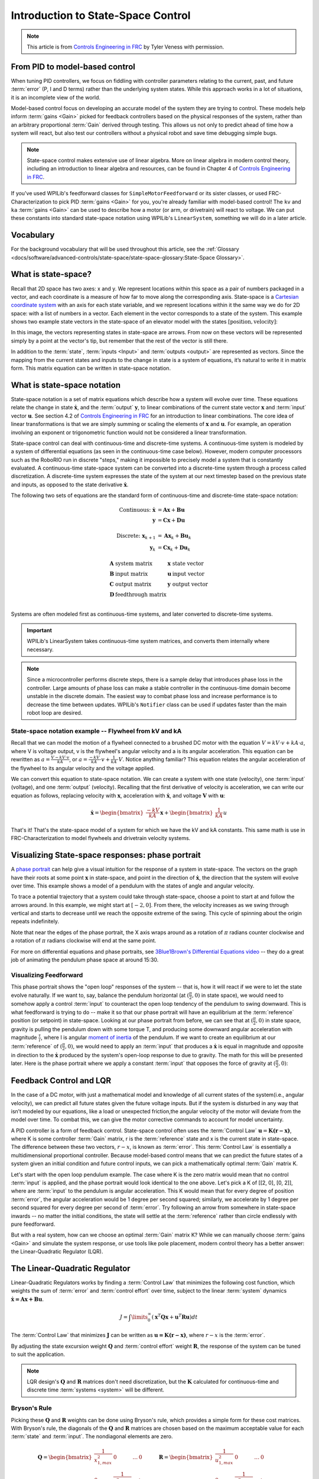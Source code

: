 Introduction to State-Space Control
===================================

.. note:: This article is from `Controls Engineering in FRC <https://file.tavsys.net/control/controls-engineering-in-frc.pdf>`__ by Tyler Veness with permission.

From PID to model-based control
-------------------------------

When tuning PID controllers, we focus on fiddling with controller parameters relating to the current, past, and future :term:`error` (P, I and D terms) rather than the underlying system states. While this approach works in a lot of situations, it is an incomplete view of the world.

Model-based control focus on developing an accurate model of the system they are trying to control. These models help inform :term:`gains <Gain>` picked for feedback controllers based on the physical responses of the system, rather than an arbitrary proportional :term:`Gain` derived through testing. This allows us not only to predict ahead of time how a system will react, but also test our controllers without a physical robot and save time debugging simple bugs.

.. note:: State-space control makes extensive use of linear algebra. More on linear algebra in modern control theory, including an introduction to linear algebra and resources, can be found in Chapter 4 of `Controls Engineering in FRC <https://file.tavsys.net/control/controls-engineering-in-frc.pdf>`__.

If you've used WPILib's feedforward classes for ``SimpleMotorFeedforward`` or its sister classes, or used FRC-Characterization to pick PID :term:`gains <Gain>` for you, you're already familiar with model-based control! The ``kv`` and ``ka`` :term:`gains <Gain>` can be used to describe how a motor (or arm, or drivetrain) will react to voltage. We can put these constants into standard state-space notation using WPILib's ``LinearSystem``, something we will do in a later article.

Vocabulary
----------

For the background vocabulary that will be used throughout this article, see the :ref:`Glossary <docs/software/advanced-controls/state-space/state-space-glossary:State-Space Glossary>`.

What is state-space?
--------------------

Recall that 2D space has two axes: x and y. We represent locations within this space as a pair of numbers packaged in a vector, and each coordinate is a measure of how far to move along the corresponding axis. State-space is a `Cartesian coordinate system <https://en.wikipedia.org/wiki/Cartesian_coordinate_system>`__ with an axis for each state variable, and we represent locations within it the same way we do for 2D space: with a list of numbers in a vector. Each element in the vector corresponds to a state of the system. This example shows two example state vectors in the state-space of an elevator model with the states :math:`[\text{position}, \text{velocity}]`:

.. image:: images/state-space-graph.png

In this image, the vectors representing states in state-space are arrows. From now on these vectors will be represented simply by a point at the vector's tip, but remember that the rest of the vector is still there.

In addition to the :term:`state`, :term:`inputs <Input>` and :term:`outputs <output>` are represented as vectors. Since the mapping from the current states and inputs to the change in state is a system of equations, it’s natural to write it in matrix form. This matrix equation can be written in state-space notation.

What is state-space notation
----------------------------

State-space notation is a set of matrix equations which describe how a system will evolve over time. These equations relate the change in state :math:`\dot{\mathbf{x}}`, and the :term:`output` :math:`\mathbf{y}`, to linear combinations of the current state vector :math:`\mathbf{x}` and :term:`input` vector :math:`\mathbf{u}`. See section 4.2 of `Controls Engineering in FRC <https://file.tavsys.net/control/controls-engineering-in-frc.pdf>`__ for an introduction to linear combinations. The core idea of linear transformations is that we are simply summing or scaling the elements of :math:`\mathbf{x}` and :math:`\mathbf{u}`. For example, an operation involving an exponent or trigonometric function would not be considered a linear transformation.

State-space control can deal with continuous-time and discrete-time systems. A continuous-time system is modeled by a system of differential equations (as seen in the continuous-time case below). However, modern computer processors such as the RoboRIO run in discrete "steps," making it impossible to precisely model a system that is constantly evaluated. A continuous-time state-space system can be converted into a discrete-time system through a process called discretization. A discrete-time system expresses the state of the system at our next timestep based on the previous state and inputs, as opposed to the state derivative :math:`\dot{\mathbf{x}}`.

The following two sets of equations are the standard form of continuous-time and discrete-time state-space notation:

.. math::
    \text{Continuous: }
    \dot{\mathbf{x}} &= \mathbf{A}\mathbf{x} + \mathbf{B}\mathbf{u} \\
    \mathbf{y} &= \mathbf{C}\mathbf{x} + \mathbf{D}\mathbf{u} \\
    \nonumber \\
    \text{Discrete: }
    \mathbf{x}_{k+1} &= \mathbf{A}\mathbf{x}_k + \mathbf{B}\mathbf{u}_k \\
    \mathbf{y}_k &= \mathbf{C}\mathbf{x}_k + \mathbf{D}\mathbf{u}_k

.. math::
    \begin{array}{llll}
      \mathbf{A} & \text{system matrix}      & \mathbf{x} & \text{state vector} \\
      \mathbf{B} & \text{input matrix}       & \mathbf{u} & \text{input vector} \\
      \mathbf{C} & \text{output matrix}      & \mathbf{y} & \text{output vector} \\
      \mathbf{D} & \text{feedthrough matrix} &  &  \\
    \end{array}

Systems are often modeled first as continuous-time systems, and later converted to discrete-time systems.

.. important:: WPILib's LinearSystem takes continuous-time system matrices, and converts them internally where necessary.

.. note:: Since a microcontroller performs discrete steps, there is a sample delay that introduces phase loss in the controller. Large amounts of phase loss can make a stable controller in the continuous-time domain become unstable in the discrete domain. The easiest way to combat phase loss and increase performance is to decrease the time between updates. WPILib's ``Notifier`` class can be used if updates faster than the main robot loop are desired.

State-space notation example -- Flywheel from kV and kA
~~~~~~~~~~~~~~~~~~~~~~~~~~~~~~~~~~~~~~~~~~~~~~~~~~~~~~~

Recall that we can model the motion of a flywheel connected to a brushed DC motor with the equation :math:`V = kV \cdot v + kA \cdot a`, where V is voltage output, v is the flywheel's angular velocity and a is its angular acceleration. This equation can be rewritten as :math:`a = \frac{V - kV \cdot v}{kA}`, or :math:`a = \frac{-kV}{kA} \cdot v + \frac{1}{kA} \cdot V`. Notice anything familiar? This equation relates the angular acceleration of the flywheel to its angular velocity and the voltage applied.

We can convert this equation to state-space notation. We can create a system with one state (velocity), one :term:`input` (voltage), and one :term:`output` (velocity). Recalling that the first derivative of velocity is acceleration, we can write our equation as follows, replacing velocity with :math:`\mathbf{x}`, acceleration with :math:`\mathbf{\dot{x}}`, and voltage :math:`\mathbf{V}` with :math:`\mathbf{u}`:

.. math::
    \mathbf{\dot{x}} = \begin{bmatrix}\frac{-kV}{kA}\end{bmatrix} \mathbf{x} + \begin{bmatrix}\frac{1}{kA}\end{bmatrix} u

That's it! That's the state-space model of a system for which we have the kV and kA constants. This same math is use in FRC-Characterization to model flywheels and drivetrain velocity systems.

Visualizing State-space responses: phase portrait
-------------------------------------------------

A `phase portrait <https://en.wikipedia.org/wiki/Phase_portrait>`__ can help give a visual intuition for the response of a system in state-space. The vectors on the graph have their roots at some point :math:`\mathbf{x}` in state-space, and point in the direction of :math:`\mathbf{\dot{x}}`, the direction that the system will evolve over time. This example shows a model of a pendulum with the states of angle and angular velocity.

.. .. raw:: html

..     <div style="text-align: center; margin-bottom: 2em;">
..     <iframe width="100%" height="350" src="https://raw.githubusercontent.com/mcm001/state-space-animations/master/videos/phase-space/720p30/PendulumCirclingOrigin.mp4" frameborder="0" allow="autoplay; encrypted-media" allowfullscreen></iframe>
..     </div>


To trace a potential trajectory that a system could take through state-space, choose a point to start at and follow the arrows around. In this example, we might start at :math:`[-2, 0]`. From there, the velocity increases as we swing through vertical and starts to decrease until we reach the opposite extreme of the swing. This cycle of spinning about the origin repeats indefinitely.

.. image:: images/pendulum-markedup.jpg

Note that near the edges of the phase portrait, the X axis wraps around as a rotation of :math:`\pi` radians counter clockwise and a rotation of :math:`\pi` radians clockwise will end at the same point.

For more on differential equations and phase portraits, see `3Blue1Brown's Differential Equations video <https://www.youtube.com/watch?v=p_di4Zn4wz4>`__ -- they do a great job of animating the pendulum phase space at around 15:30.

Visualizing Feedforward
~~~~~~~~~~~~~~~~~~~~~~~

This phase portrait shows the "open loop" responses of the system -- that is, how it will react if we were to let the state evolve naturally. If we want to, say, balance the pendulum horizontal (at :math:`(\frac{\pi}{2}, 0)` in state space), we would need to somehow apply a control :term:`input` to counteract the open loop tendency of the pendulum to swing downward. This is what feedforward is trying to do -- make it so that our phase portrait will have an equilibrium at the :term:`reference` position (or setpoint) in state-space. Looking at our phase portrait from before, we can see that at :math:`(\frac{\pi}{2}, 0)` in state space, gravity is pulling the pendulum down with some torque T, and producing some downward angular acceleration with magnitude :math:`\frac{\tau}{i}`, where I is angular `moment of inertia <https://en.wikipedia.org/wiki/Moment_of_inertia>`__ of the pendulum. If we want to create an equilibrium at our :term:`reference` of :math:`(\frac{\pi}{2}, 0)`, we would need to apply an :term:`input` that produces a :math:`\mathbf{\dot{x}}` is equal in magnitude and opposite in direction to the :math:`\mathbf{\dot{x}}` produced by the system's open-loop response to due to gravity. The math for this will be presented later. Here is the phase portrait where we apply a constant :term:`input` that opposes the force of gravity at :math:`(\frac{\pi}{2}, 0)`:

.. image:: images/pendulum-balance.png

Feedback Control and LQR
------------------------

In the case of a DC motor, with just a mathematical model and knowledge of all current states of the system(i.e., angular velocity), we can predict all future states given the future voltage inputs. But if the system is disturbed in any way that isn’t modeled by our equations, like a load or unexpected friction,the angular velocity of the motor will deviate from the model over time. To combat this, we can give the motor corrective commands to account for model uncertainty.

A PID controller is a form of feedback control. State-space control often uses the :term:`Control Law` :math:`\mathbf{u} = \mathbf{K(r - x)}`, where K is some controller :term:`Gain` matrix, r is the :term:`reference` state and x is the current state in state-space. The difference between these two vectors, :math:`r - x`, is known as :term:`error`. This :term:`Control Law` is essentially a multidimensional proportional controller. Because model-based control means that we can predict the future states of a system given an initial condition and future control inputs, we can pick a mathematically optimal :term:`Gain` matrix K.

Let's start with the open loop pendulum example. The case where K is the zero matrix would mean that no control :term:`input` is applied, and the phase portrait would look identical to the one above. Let's pick a K of [[2, 0], [0, 2]], where are :term:`input` to the pendulum is angular acceleration. This K would mean that for every degree of position :term:`error`, the angular acceleration would be 1 degree per second squared; similarly, we accelerate by 1 degree per second squared for every degree per second of :term:`error`. Try following an arrow from somewhere in state-space inwards -- no matter the initial conditions, the state will settle at the :term:`reference` rather than circle endlessly with pure feedforward.

.. image:: images/pendulum-closed-loop.png

But with a real system, how can we choose an optimal :term:`Gain` matrix K? While we can manually choose :term:`gains <Gain>` and simulate the system response, or use tools like pole placement, modern control theory has a better answer: the Linear-Quadratic Regulator (LQR).

The Linear-Quadratic Regulator
------------------------------

Linear-Quadratic Regulators works by finding a :term:`Control Law` that minimizes the following cost function, which weights the sum of :term:`error` and :term:`control effort` over time, subject to the linear :term:`system` dynamics :math:`\mathbf{\dot{x} = Ax + Bu}`.

.. math::
    J = \int\limits_0^\infty \left(\mathbf{x}^T\mathbf{Q}\mathbf{x} +
    \mathbf{u}^T\mathbf{R}\mathbf{u}\right) dt

The :term:`Control Law` that minimizes :math:`\mathbf{J}` can be written as :math:`\mathbf{u = K(r - x)}`, where :math:`r-x` is the :term:`error`.

By adjusting the state excursion weight :math:`\mathbf{Q}` and :term:`control effort` weight :math:`\mathbf{R}`, the response of the system can be tuned to suit the application.

.. note:: LQR design's :math:`\mathbf{Q}` and :math:`\mathbf{R}` matrices don't need discretization, but the :math:`\mathbf{K}` calculated for continuous-time and discrete time :term:`systems <system>` will be different.

Bryson's Rule
~~~~~~~~~~~~~

Picking these :math:`\mathbf{Q}` and :math:`\mathbf{R}` weights can be done using Bryson's rule, which provides a simple form for these cost matrices. With Bryson's rule, the diagonals of the :math:`\mathbf{Q}` and :math:`\mathbf{R}` matrices are chosen based on the maximum acceptable value for each :term:`state` and :term:`input`. The nondiagonal elements are zero.

.. math::
    \begin{array}{cc}
        \mathbf{Q} = \begin{bmatrix}
            \frac{1}{x_{1,max}^2} & 0 & \ldots & 0 \\
            0 & \frac{1}{x_{2,max}^2} & & \vdots \\
            \vdots & & \ddots & 0 \\
            0 & \ldots & 0 & \frac{1}{x_{n,max}^2}
        \end{bmatrix} &
        \mathbf{R} = \begin{bmatrix}
            \frac{1}{u_{1,max}^2} & 0 & \ldots & 0 \\
            0 & \frac{1}{u_{2,max}^2} & & \vdots \\
            \vdots & & \ddots & 0 \\
            0 & \ldots & 0 & \frac{1}{u_{n,max}^2}
        \end{bmatrix}
    \end{array}

.. note::
    Don't confuse Q and R with the elements we use to construct :math:`\mathbf{Q}` and :math:`\mathbf{R}` with using Bryson's rule! Q and R are matrices with dimensionality states by states and states by inputs respectively. We fill Q with as many "q elements" as the :term:`system` has :term:`states <state>`, and R with as may "r elements" as the :term:`system` has :term:`inputs <input>`.

Increasing the q elements :math:`x_1, x_2...x_m` would make the LQR penalize large errors less heavily, and the resulting :term:`Control Law` will behave more conservatively. This has a similar effect to penalizing :term:`control effort` more heavily by decreasing the r elements :math:`u_1, u_2...u_n`.

Similarly, decreasing the q elements :math:`x_1, x_2...x_m` would make the LQR penalize large errors more heavily, and the resulting :term:`Control Law` will behave more aggressively. This has a similar effect to penalizing :term:`control effort` less heavily by increasing the r elements :math:`u_1, u_2...u_n`.

LQR: example application
~~~~~~~~~~~~~~~~~~~~~~~~

Let's apply a Linear-Quadratic Regulator to a real-world example. Say we have a flywheel velocity system determined through system identification to have :math:`kV = 1 \frac{\text{volts}}{\text{radian per second}}` and :math:`kA = 1.5 \frac{\text{volts}}{\text{radians per second squared}}`. Using the flywheel example above, we have the following linear :term:`system`:

.. math::
    \mathbf{\dot{x}} = \begin{bmatrix}\frac{-kV}{kA}\end{bmatrix} v + \begin{bmatrix}\frac{1}{kA}\end{bmatrix} V

We arbitrarily choose a desired state excursion of :math:`q = [0.1 \text{rad/sec}]`, and an :math:`\mathbf{r}` of :math:`[12 \text{volts}]`. After discretization with a timestep of 20ms, we find a :term:`Gain` of K = ~81. This K :term:`Gain` acts as the proportional component of a PID loop on flywheel's velocity.

Let's play with :math:`q` and :math:`r`. We except that increasing the q elements or decreasing the r elements we give Bryson's rule would make our controller more heavily penalize :term:`control effort`, analogous to trying to conserve fuel in a space ship or drive a car more conservatively. In fact, if we increase our :term:`error` tolerance q from 0.1 to 1.0, our :term:`Gain` K drops from ~81 to ~11. Similarly, decreasing our maximum voltage :math:`r` to 1.2 from 12.0 produces the same resultant :math:`\mathbf{K}`.

.. image:: images/flywheel-lqr-ex.jpg

Linearization
-------------

Linearization is a tool used to approximate nonlinear functions and state-space systems using linear ones. In two-dimensional space, linear functions are straight lines while nonlinear functions curve. A common example of a nonlinear function and its corresponding linear approximation is :math:`y=\sin{x}`. This function can be approximated by :math:`y=x` near zero. This approximation is accurate while near :math:`x=0`, but looses accuracy as we stray further from the linearization point. For example, the approximation :math:`\sin{x} \approx x` is accurate to within 0.02 within 0.5 radians of :math:`y = 0`, but quickly loses accuracy past that. In the following picture, blue shows :math:`y =\sin{x}`, orange shows :math:`y=x`, and green shows the difference between the two functions.

.. image:: images/linear-sin-x.jpg

We can also linearize state-space systems with nonlinear :term:`Dynamics`. We do this by picking a point :math:`\mathbf{x}` in state-space and using this as the input to our nonlinear functions. Like in the above example, this works well for states near the point about which the system was linearized, but can quickly diverge further from that state.

WPILib's LinearSystemLoop
-------------------------

WPILib's state-space control is based on the ``LinearSystemLoop`` class. This class contains all the components needed to control a mechanism using state-space control. It contains the following members:

- A ``LinearSystem`` representing the continuous-time state-space equations of the :term:`system`.
- A :ref:`Kalman Filter <docs/software/advanced-controls/state-space/state-space-observers:State Observers and Kalman Filters>`, used to filter noise from sensor :term:`measurements <Measurement>`.
- A Linear-Quadratic Regulator, which combines feedback and feedforward to generate :term:`inputs <input>`.

As the system being controlled is in discrete domain, we follow the following steps at each update cycle:

- ``correct(measurement, nextReference)`` "fuses" the measurement and Kalman Filter :math:`\hat{\mathbf{x}}` (:term:`x-hat`) to steer the estimated state back to reality using :term:`measurements <Measurement>` of what the :term:`plant` is actually doing. This updated state estimate is used by the Linear-Quadratic Regulator to generate an updated :term:`input` :math:`\mathbf{u}` to drive the system towards the next :term:`reference`.

- ``predict()`` uses the state-space model to predict where the the :term:`system`\'s :term:`state` :math:`\hat{\mathbf{x}}` (:term:`x-hat`) will be in the future based on applied inputs. The predict step is analogous to estimating a pendulum's (or other :term:`systems <system>`) next state by following the arrows in a phase portrait.

- The updated :term:`input` is set to motors or other physical actuator.
